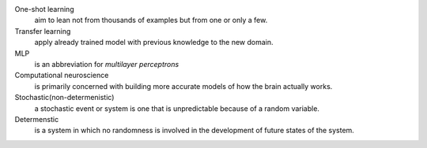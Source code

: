 .. title: Definitions
.. slug: definitions
.. date: 2016-12-15 21:56:49 UTC
.. tags: 
.. category: 
.. link: 
.. description: 
.. type: text
.. author: Illarion Khlestov

One-shot learning
    aim to lean not from thousands of examples but from one or only a few.

Transfer learning
    apply already trained model with previous knowledge to the new domain.

MLP
    is an abbreviation for *multilayer perceptrons*  

Computational neuroscience
    is primarily concerned with building more accurate models of how the brain actually works.

Stochastic(non-determenistic)
    a stochastic event or system is one that is unpredictable because of a random variable. 

Determenstic
    is a system in which no randomness is involved in the development of future states of the system. 
